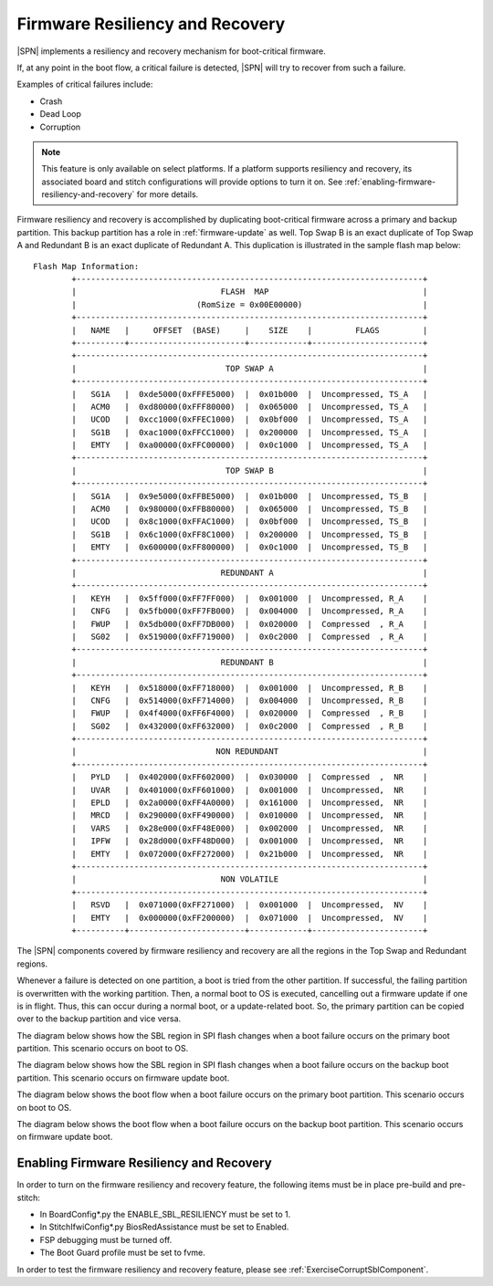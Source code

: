 .. _firmware-resiliency-and-recovery:

Firmware Resiliency and Recovery
--------------------------------

|SPN| implements a resiliency and recovery mechanism for boot-critical firmware.

If, at any point in the boot flow, a critical failure is detected, |SPN| will try to recover from such a failure.

Examples of critical failures include:

* Crash

* Dead Loop

* Corruption

.. Note:: This feature is only available on select platforms. If a platform supports resiliency and
    recovery, its associated board and stitch configurations will provide options to turn it on. See
    :ref:`enabling-firmware-resiliency-and-recovery` for more details.

Firmware resiliency and recovery is accomplished by duplicating boot-critical firmware across a primary and backup partition. This backup partition has
a role in :ref:`firmware-update` as well. Top Swap B is an exact duplicate of Top Swap A and Redundant B is an exact duplicate of Redundant A. This duplication
is illustrated in the sample flash map below::

    Flash Map Information:
            +------------------------------------------------------------------------+
            |                              FLASH  MAP                                |
            |                         (RomSize = 0x00E00000)                         |
            +------------------------------------------------------------------------+
            |   NAME   |     OFFSET  (BASE)     |    SIZE    |         FLAGS         |
            +----------+------------------------+------------+-----------------------+
            +------------------------------------------------------------------------+
            |                               TOP SWAP A                               |
            +------------------------------------------------------------------------+
            |   SG1A   |  0xde5000(0xFFFE5000)  |  0x01b000  |  Uncompressed, TS_A   |
            |   ACM0   |  0xd80000(0xFFF80000)  |  0x065000  |  Uncompressed, TS_A   |
            |   UCOD   |  0xcc1000(0xFFEC1000)  |  0x0bf000  |  Uncompressed, TS_A   |
            |   SG1B   |  0xac1000(0xFFCC1000)  |  0x200000  |  Uncompressed, TS_A   |
            |   EMTY   |  0xa00000(0xFFC00000)  |  0x0c1000  |  Uncompressed, TS_A   |
            +------------------------------------------------------------------------+
            |                               TOP SWAP B                               |
            +------------------------------------------------------------------------+
            |   SG1A   |  0x9e5000(0xFFBE5000)  |  0x01b000  |  Uncompressed, TS_B   |
            |   ACM0   |  0x980000(0xFFB80000)  |  0x065000  |  Uncompressed, TS_B   |
            |   UCOD   |  0x8c1000(0xFFAC1000)  |  0x0bf000  |  Uncompressed, TS_B   |
            |   SG1B   |  0x6c1000(0xFF8C1000)  |  0x200000  |  Uncompressed, TS_B   |
            |   EMTY   |  0x600000(0xFF800000)  |  0x0c1000  |  Uncompressed, TS_B   |
            +------------------------------------------------------------------------+
            |                              REDUNDANT A                               |
            +------------------------------------------------------------------------+
            |   KEYH   |  0x5ff000(0xFF7FF000)  |  0x001000  |  Uncompressed, R_A    |
            |   CNFG   |  0x5fb000(0xFF7FB000)  |  0x004000  |  Uncompressed, R_A    |
            |   FWUP   |  0x5db000(0xFF7DB000)  |  0x020000  |  Compressed  , R_A    |
            |   SG02   |  0x519000(0xFF719000)  |  0x0c2000  |  Compressed  , R_A    |
            +------------------------------------------------------------------------+
            |                              REDUNDANT B                               |
            +------------------------------------------------------------------------+
            |   KEYH   |  0x518000(0xFF718000)  |  0x001000  |  Uncompressed, R_B    |
            |   CNFG   |  0x514000(0xFF714000)  |  0x004000  |  Uncompressed, R_B    |
            |   FWUP   |  0x4f4000(0xFF6F4000)  |  0x020000  |  Compressed  , R_B    |
            |   SG02   |  0x432000(0xFF632000)  |  0x0c2000  |  Compressed  , R_B    |
            +------------------------------------------------------------------------+
            |                             NON REDUNDANT                              |
            +------------------------------------------------------------------------+
            |   PYLD   |  0x402000(0xFF602000)  |  0x030000  |  Compressed  ,  NR    |
            |   UVAR   |  0x401000(0xFF601000)  |  0x001000  |  Uncompressed,  NR    |
            |   EPLD   |  0x2a0000(0xFF4A0000)  |  0x161000  |  Uncompressed,  NR    |
            |   MRCD   |  0x290000(0xFF490000)  |  0x010000  |  Uncompressed,  NR    |
            |   VARS   |  0x28e000(0xFF48E000)  |  0x002000  |  Uncompressed,  NR    |
            |   IPFW   |  0x28d000(0xFF48D000)  |  0x001000  |  Uncompressed,  NR    |
            |   EMTY   |  0x072000(0xFF272000)  |  0x21b000  |  Uncompressed,  NR    |
            +------------------------------------------------------------------------+
            |                              NON VOLATILE                              |
            +------------------------------------------------------------------------+
            |   RSVD   |  0x071000(0xFF271000)  |  0x001000  |  Uncompressed,  NV    |
            |   EMTY   |  0x000000(0xFF200000)  |  0x071000  |  Uncompressed,  NV    |
            +----------+------------------------+------------+-----------------------+

The |SPN| components covered by firmware resiliency and recovery are all the regions in the Top Swap and Redundant regions.

Whenever a failure is detected on one partition, a boot is tried from the other partition. If successful, the failing partition is overwritten with the working partition. Then,
a normal boot to OS is executed, cancelling out a firmware update if one is in flight. Thus, this can occur during a normal boot, or a update-related boot. So, the primary partition
can be copied over to the backup partition and vice versa.

The diagram below shows how the SBL region in SPI flash changes when a boot failure occurs on the primary boot partition. This scenario occurs on boot to OS.

.. image:: /images/primary_block_diagram_for_resiliency.png

The diagram below shows how the SBL region in SPI flash changes when a boot failure occurs on the backup boot partition. This scenario occurs on firmware update boot.

.. image:: /images/backup_block_diagram_for_resiliency.png

The diagram below shows the boot flow when a boot failure occurs on the primary boot partition. This scenario occurs on boot to OS.

.. image:: /images/primary_boot_flow_for_resiliency.png

The diagram below shows the boot flow when a boot failure occurs on the backup boot partition. This scenario occurs on firmware update boot.

.. image:: /images/backup_boot_flow_for_resiliency.png

.. _enabling-firmware-resiliency-and-recovery:

Enabling Firmware Resiliency and Recovery
^^^^^^^^^^^^^^^^^^^^^^^^^^^^^^^^^^^^^^^^^^

In order to turn on the firmware resiliency and recovery feature, the following items must be in place pre-build and pre-stitch:

* In BoardConfig*.py the ENABLE_SBL_RESILIENCY must be set to 1.

* In StitchIfwiConfig*.py BiosRedAssistance must be set to Enabled.

* FSP debugging must be turned off.

* The Boot Guard profile must be set to fvme.

In order to test the firmware resiliency and recovery feature, please see :ref:`ExerciseCorruptSblComponent`.
